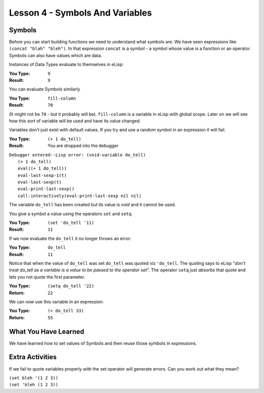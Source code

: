 ================================
Lesson 4 - Symbols And Variables
================================

-------
Symbols
-------

Before you can start building functions we need to understand what symbols are. We have seen expressions like ``(concat "blah" "bleh")``. In that expression ``concat`` is a symbol - a symbol whose value is a function or an operator. Symbols can also have values which are data.

Instances of Data Types evaluate to themselves in eLisp:

:You Type: ``9``
:Result: ``9``

You can evaluate Symbols similarly

:You Type: ``fill-column``
:Result: ``70``

(It might not be ``70`` - but it probably will be). ``fill-column`` is a variable in eLisp with global scope. Later on we will see how this sort of variable will be used and have its value changed.

Variables don't just exist with default values. If you try and use a random symbol in an expression it will fail.

:You Type: ``(+ 1 do_tell)``
:Result: You are dropped into the debugger

| ``Debugger entered--Lisp error: (void-variable do_tell)``
|  ``(+ 1 do_tell)``
|  ``eval((+ 1 do_tell))``
|  ``eval-last-sexp-1(t)``
|  ``eval-last-sexp(t)``
|  ``eval-print-last-sexp()``
|  ``call-interactively(eval-print-last-sexp nil nil)``

The variable ``do_tell`` has been created but its value is *void* and it cannot be used.

You give a symbol a value using the operators ``set`` and ``setq``.

:You Type: ``(set 'do_tell '11)``
:Result: ``11``

If we now evaluate the ``do_tell`` it no longer throws an error:

:You Type: ``do_tell``
:Result: ``11``

Notice that when the value of ``do_tell`` was set ``do_tell`` was quoted viz ``'do_tell``.  The quoting says to eLisp "*don't treat do_tell as a variable is a value to be passed to the operator set*". The operator ``setq`` just *absorbs* that quote and lets you not quote the first parameter.

:You Type: ``(setq do_tell '22)``
:Return: ``22``

We can now use this variable in an expression:

:You Type: ``(+ do_tell 33)``
:Return: ``55``

---------------------
What You Have Learned
---------------------

We have learned how to set values of Symbols and then reuse those symbols in expressions.

----------------
Extra Activities
----------------

If we fail to quote variables properly with the set operator will generate errors. Can you work out what they mean?

| ``(set bleh '(1 2 3))``
| ``(set 'bleh (1 2 3))``
